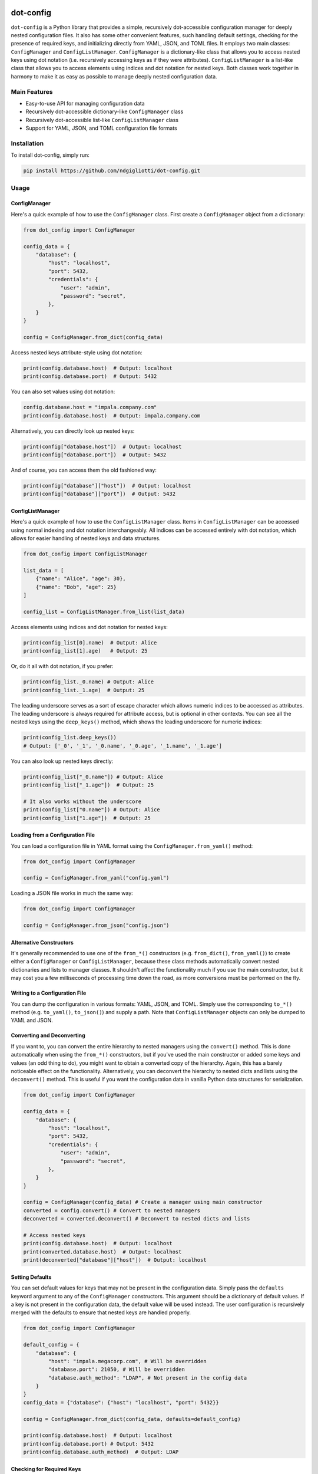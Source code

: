 .. image:: images/ellipsis.png
        :width: 100px
        :align: center

==========
dot-config
==========


.. image:: https://img.shields.io/pypi/v/dot-config.svg
        :target: https://pypi.python.org/pypi/dot-config

.. image:: https://img.shields.io/travis/ndgigliotti/dot-config.svg
        :target: https://travis-ci.com/ndgigliotti/dot-config

.. image:: https://readthedocs.org/projects/dot-config/badge/?version=latest
        :target: https://dot-config.readthedocs.io/en/latest/?version=latest
        :alt: Documentation Status

``dot-config`` is a Python library that provides a simple,
recursively dot-accessible configuration manager for deeply nested configuration files.
It also has some other convenient features, such handling default settings,
checking for the presence of required keys, and initializing directly from YAML, JSON,
and TOML files. It employs two main classes: ``ConfigManager`` and
``ConfigListManager``. ``ConfigManager`` is a dictionary-like class that allows you to
access nested keys using dot notation (i.e. recursively accessing keys as if they were
attributes). ``ConfigListManager`` is a list-like class that allows you to access
elements using indices and dot notation for nested keys. Both classes work together in harmony
to make it as easy as possible to manage deeply nested configuration data.

Main Features
=============

- Easy-to-use API for managing configuration data
- Recursively dot-accessible dictionary-like ``ConfigManager`` class
- Recursively dot-accessible list-like ``ConfigListManager`` class
- Support for YAML, JSON, and TOML configuration file formats

Installation
============

To install dot-config, simply run:

.. code-block:: bash

    pip install https://github.com/ndgigliotti/dot-config.git

Usage
=====

ConfigManager
-------------

Here's a quick example of how to use the ``ConfigManager`` class. First create a
``ConfigManager`` object from a dictionary:

.. code-block:: python

    from dot_config import ConfigManager

    config_data = {
        "database": {
            "host": "localhost",
            "port": 5432,
            "credentials": {
                "user": "admin",
                "password": "secret",
            },
        }
    }

    config = ConfigManager.from_dict(config_data)

Access nested keys attribute-style using dot notation:

.. code-block:: python

    print(config.database.host)  # Output: localhost
    print(config.database.port)  # Output: 5432

You can also set values using dot notation:

.. code-block:: python

    config.database.host = "impala.company.com"
    print(config.database.host)  # Output: impala.company.com

Alternatively, you can directly look up nested keys:

.. code-block:: python

    print(config["database.host"])  # Output: localhost
    print(config["database.port"])  # Output: 5432

And of course, you can access them the old fashioned way:

.. code-block:: python

    print(config["database"]["host"])  # Output: localhost
    print(config["database"]["port"])  # Output: 5432

ConfigListManager
-----------------

Here's a quick example of how to use the ``ConfigListManager`` class.
Items in ``ConfigListManager`` can be accessed using normal indexing and
dot notation interchangeably. All indices can be accessed entirely with dot notation,
which allows for easier handling of nested keys and data structures.

.. code-block:: python

    from dot_config import ConfigListManager

    list_data = [
        {"name": "Alice", "age": 30},
        {"name": "Bob", "age": 25}
    ]

    config_list = ConfigListManager.from_list(list_data)

Access elements using indices and dot notation for nested keys:

.. code-block:: python

    print(config_list[0].name)  # Output: Alice
    print(config_list[1].age)   # Output: 25

Or, do it all with dot notation, if you prefer:

.. code-block:: python

    print(config_list._0.name) # Output: Alice
    print(config_list._1.age)  # Output: 25

The leading underscore serves as a sort of escape character which allows numeric indices 
to be accessed as attributes. The leading underscore is always required for attribute access, 
but is optional in other contexts. You can see all the nested keys using the ``deep_keys()`` 
method, which shows the leading underscore for numeric indices:

.. code-block:: python

    print(config_list.deep_keys())
    # Output: ['_0', '_1', '_0.name', '_0.age', '_1.name', '_1.age']

You can also look up nested keys directly:

.. code-block:: python

    print(config_list["_0.name"]) # Output: Alice
    print(config_list["_1.age"])  # Output: 25

    # It also works without the underscore
    print(config_list["0.name"]) # Output: Alice
    print(config_list["1.age"])  # Output: 25

Loading from a Configuration File
---------------------------------

You can load a configuration file in YAML format using the ``ConfigManager.from_yaml()`` method:

.. code-block:: python

    from dot_config import ConfigManager

    config = ConfigManager.from_yaml("config.yaml")

Loading a JSON file works in much the same way:

.. code-block:: python

    from dot_config import ConfigManager

    config = ConfigManager.from_json("config.json")

Alternative Constructors
------------------------
It's generally recommended to use one of the ``from_*()`` constructors
(e.g. ``from_dict()``, ``from_yaml()``) to create either a ``ConfigManager``
or ``ConfigListManager``, because these class methods automatically
convert nested dictionaries and lists to manager classes. It shouldn't affect the
functionality much if you use the main constructor, but it may cost you a few
milliseconds of processing time down the road, as more conversions must be
performed on the fly.

Writing to a Configuration File
-------------------------------

You can dump the configuration in various formats: YAML, JSON, and TOML.
Simply use the corresponding ``to_*()`` method (e.g. ``to_yaml()``, ``to_json()``)
and supply a path. Note that ``ConfigListManager`` objects can only be dumped to
YAML and JSON.

Converting and Deconverting
---------------------------
If you want to, you can convert the entire hierarchy to nested managers using the
``convert()`` method. This is done automatically when using the ``from_*()`` constructors,
but if you've used the main constructor or added some keys and values (an odd thing to do),
you might want to obtain a converted copy of the hierarchy. Again, this has a barely noticeable
effect on the functionality. Alternatively, you can deconvert the hierarchy to nested dicts and
lists using the ``deconvert()`` method. This is useful if you want the configuration data
in vanilla Python data structures for serialization.

.. code-block:: python

    from dot_config import ConfigManager

    config_data = {
        "database": {
            "host": "localhost",
            "port": 5432,
            "credentials": {
                "user": "admin",
                "password": "secret",
            },
        }
    }

    config = ConfigManager(config_data) # Create a manager using main constructor
    converted = config.convert() # Convert to nested managers
    deconverted = converted.deconvert() # Deconvert to nested dicts and lists

    # Access nested keys
    print(config.database.host)  # Output: localhost
    print(converted.database.host)  # Output: localhost
    print(deconverted["database"]["host"])  # Output: localhost


Setting Defaults
----------------
You can set default values for keys that may not be present in the configuration data.
Simply pass the ``defaults`` keyword argument to any of the ``ConfigManager`` constructors.
This argument should be a dictionary of default values. If a key is not present in the
configuration data, the default value will be used instead. The user configuration is recursively
merged with the defaults to ensure that nested keys are handled properly.

.. code-block:: python

    from dot_config import ConfigManager

    default_config = {
        "database": {
            "host": "impala.megacorp.com", # Will be overridden
            "database.port": 21050, # Will be overridden
            "database.auth_method": "LDAP", # Not present in the config data
        }
    }
    config_data = {"database": {"host": "localhost", "port": 5432}}

    config = ConfigManager.from_dict(config_data, defaults=default_config)

    print(config.database.host)  # Output: localhost
    print(config.database.port) # Output: 5432
    print(config.database.auth_method)  # Output: LDAP


Checking for Required Keys
--------------------------
One of the nice features of ``ConfigManager`` is that it allows you to check for the presence of
required keys. This is especially useful because it works for nested keys using dot notation.

.. code-block:: python

    from dot_config import ConfigManager

    config_data = {
        "database": {
            "host": "localhost",
            "port": 5432,
            "credentials": {
                "user": "admin",
                "password": "secret",
            },
        }
    }

    required_keys = ["database.host", "database.credentials.user", "database.auth_method"]

    config = ConfigManager.from_dict(config_data) # Create a manager

    config.check_required_keys(required_keys, if_missing="raise")
    # Output: KeyError: Configuration is missing required keys: ['database.auth_method']

Raise a warning instead of an exception by passing ``if_missing="warn"``:

.. code-block:: python

    missing_keys = config.check_required_keys(required_keys, if_missing="warn")
    # Output: UserWarning: Configuration is missing required keys: ['database.auth_method']
    print(missing_keys) # Output: ["database.auth_method"]

Or, quietly get a list of missing keys by passing ``if_missing="return"``:

.. code-block:: python

    missing_keys = config.check_required_keys(required_keys, if_missing="return")
    print(missing_keys) # Output: ["database.auth_method"]

You can also check for required keys by passing ``required_keys`` to any of the
``ConfigManager`` constructors.

.. code-block:: python

    config = ConfigManager.from_dict(config_data, required_keys=required_keys)
    # Output: KeyError: Configuration is missing required keys: ['database.auth_method']


Contributing
============

We appreciate your contributions to the project! Please submit a pull request or create an issue on the GitHub repository to contribute.

License
=======

``dot-config`` is released under the MIT License. See the LICENSE file for more details.

Credits
-------

This package was created with Cookiecutter_ and the `audreyr/cookiecutter-pypackage`_ project template.

Icon created by Smartline_.

.. _Cookiecutter: https://github.com/audreyr/cookiecutter
.. _`audreyr/cookiecutter-pypackage`: https://github.com/audreyr/cookiecutter-pypackage
.. _Smartline: https://www.flaticon.com/authors/smartline
